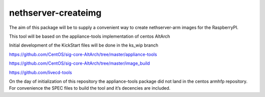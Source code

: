 nethserver-createimg
====================

The aim of this package will be to supply a convenient way to create nethserver-arm images for the RaspberryPI. 

This tool will be based on the appliance-tools implementation of centos AltArch

Initial development of the KickStart files will be done in the ks_wip branch

https://github.com/CentOS/sig-core-AltArch/tree/master/appliance-tools

https://github.com/CentOS/sig-core-AltArch/tree/master/image_build

https://github.com/livecd-tools


On the day of initialization of this repository the appliance-tools package did not land in the centos armhfp repository. For convenience the SPEC files to build the tool and it’s decencies are included.
